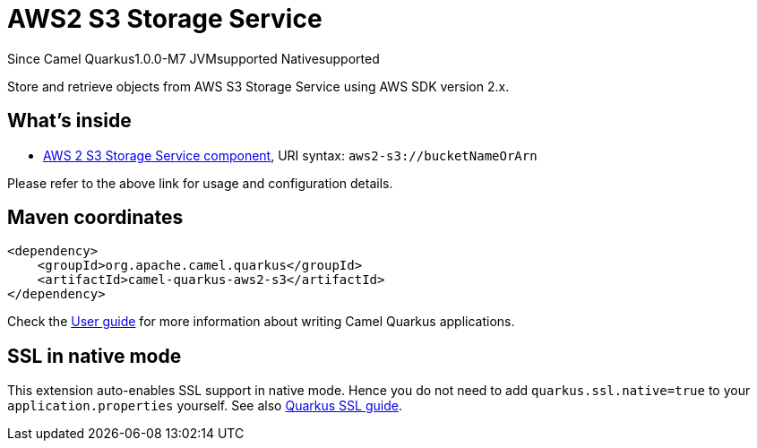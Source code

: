 // Do not edit directly!
// This file was generated by camel-quarkus-maven-plugin:update-extension-doc-page

[[aws2-s3]]
= AWS2 S3 Storage Service

[.badges]
[.badge-key]##Since Camel Quarkus##[.badge-version]##1.0.0-M7## [.badge-key]##JVM##[.badge-supported]##supported## [.badge-key]##Native##[.badge-supported]##supported##

Store and retrieve objects from AWS S3 Storage Service using AWS SDK version 2.x.

== What's inside

* https://camel.apache.org/components/latest/aws2-s3-component.html[AWS 2 S3 Storage Service component], URI syntax: `aws2-s3://bucketNameOrArn`

Please refer to the above link for usage and configuration details.

== Maven coordinates

[source,xml]
----
<dependency>
    <groupId>org.apache.camel.quarkus</groupId>
    <artifactId>camel-quarkus-aws2-s3</artifactId>
</dependency>
----

Check the xref:user-guide/index.adoc[User guide] for more information about writing Camel Quarkus applications.

== SSL in native mode

This extension auto-enables SSL support in native mode. Hence you do not need to add
`quarkus.ssl.native=true` to your `application.properties` yourself. See also
https://quarkus.io/guides/native-and-ssl[Quarkus SSL guide].
